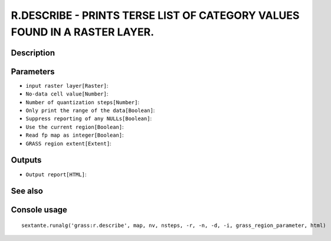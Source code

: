 R.DESCRIBE - PRINTS TERSE LIST OF CATEGORY VALUES FOUND IN A RASTER LAYER.
==========================================================================

Description
-----------

Parameters
----------

- ``input raster layer[Raster]``:
- ``No-data cell value[Number]``:
- ``Number of quantization steps[Number]``:
- ``Only print the range of the data[Boolean]``:
- ``Suppress reporting of any NULLs[Boolean]``:
- ``Use the current region[Boolean]``:
- ``Read fp map as integer[Boolean]``:
- ``GRASS region extent[Extent]``:

Outputs
-------

- ``Output report[HTML]``:

See also
---------


Console usage
-------------


::

	sextante.runalg('grass:r.describe', map, nv, nsteps, -r, -n, -d, -i, grass_region_parameter, html)
